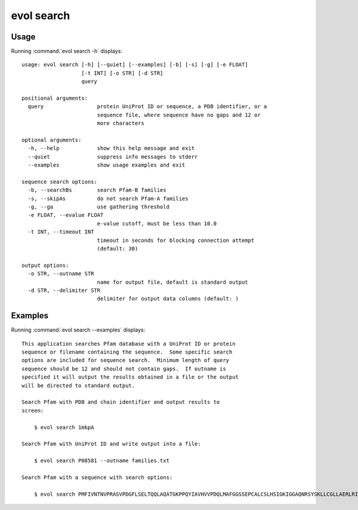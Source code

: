 .. _evol-search:

*******************************************************************************
evol search
*******************************************************************************

Usage
===============================================================================

Running :command:`evol search -h` displays::

  usage: evol search [-h] [--quiet] [--examples] [-b] [-s] [-g] [-e FLOAT]
                     [-t INT] [-o STR] [-d STR]
                     query
  
  positional arguments:
    query                 protein UniProt ID or sequence, a PDB identifier, or a
                          sequence file, where sequence have no gaps and 12 or
                          more characters
  
  optional arguments:
    -h, --help            show this help message and exit
    --quiet               suppress info messages to stderr
    --examples            show usage examples and exit
  
  sequence search options:
    -b, --searchBs        search Pfam-B families
    -s, --skipAs          do not search Pfam-A families
    -g, --ga              use gathering threshold
    -e FLOAT, --evalue FLOAT
                          e-value cutoff, must be less than 10.0
    -t INT, --timeout INT
                          timeout in seconds for blocking connection attempt
                          (default: 30)
  
  output options:
    -o STR, --outname STR
                          name for output file, default is standard output
    -d STR, --delimiter STR
                          delimiter for output data columns (default: )

Examples
===============================================================================

Running :command:`evol search --examples` displays::

  This application searches Pfam database with a UniProt ID or protein
  sequence or filename containing the sequence.  Some specific search
  options are included for sequence search.  Minimum length of query
  sequence should be 12 and should not contain gaps.  If outname is
  specified it will output the results obtained in a file or the output
  will be directed to standard output.
  
  Search Pfam with PDB and chain identifier and output results to
  screen:
  
      $ evol search 1mkpA
  
  Search Pfam with UniProt ID and write output into a file:
  
      $ evol search P08581 --outname families.txt
  
  Search Pfam with a sequence with search options:
  
      $ evol search PMFIVNTNVPRASVPDGFLSELTQQLAQATGKPPQYIAVHVVPDQLMAFGGSSEPCALCSLHSIGKIGGAQNRSYSKLLCGLLAERLRISPDRVYINYYDMNAANVGWNNSTFA --evalue 2 --searchBs
  
